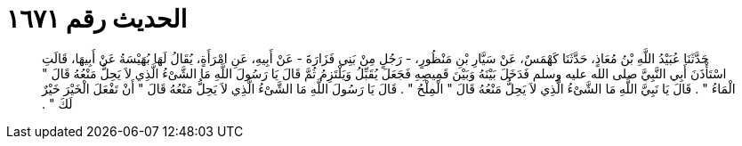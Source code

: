 
= الحديث رقم ١٦٧١

[quote.hadith]
حَدَّثَنَا عُبَيْدُ اللَّهِ بْنُ مُعَاذٍ، حَدَّثَنَا كَهْمَسٌ، عَنْ سَيَّارِ بْنِ مَنْظُورٍ، - رَجُلٍ مِنْ بَنِي فَزَارَةَ - عَنْ أَبِيهِ، عَنِ امْرَأَةٍ، يُقَالُ لَهَا بُهَيْسَةُ عَنْ أَبِيهَا، قَالَتِ اسْتَأْذَنَ أَبِي النَّبِيَّ صلى الله عليه وسلم فَدَخَلَ بَيْنَهُ وَبَيْنَ قَمِيصِهِ فَجَعَلَ يُقَبِّلُ وَيَلْتَزِمُ ثُمَّ قَالَ يَا رَسُولَ اللَّهِ مَا الشَّىْءُ الَّذِي لاَ يَحِلُّ مَنْعُهُ قَالَ ‏"‏ الْمَاءُ ‏"‏ ‏.‏ قَالَ يَا نَبِيَّ اللَّهِ مَا الشَّىْءُ الَّذِي لاَ يَحِلُّ مَنْعُهُ قَالَ ‏"‏ الْمِلْحُ ‏"‏ ‏.‏ قَالَ يَا رَسُولَ اللَّهِ مَا الشَّىْءُ الَّذِي لاَ يَحِلُّ مَنْعُهُ قَالَ ‏"‏ أَنْ تَفْعَلَ الْخَيْرَ خَيْرٌ لَكَ ‏"‏ ‏.‏
